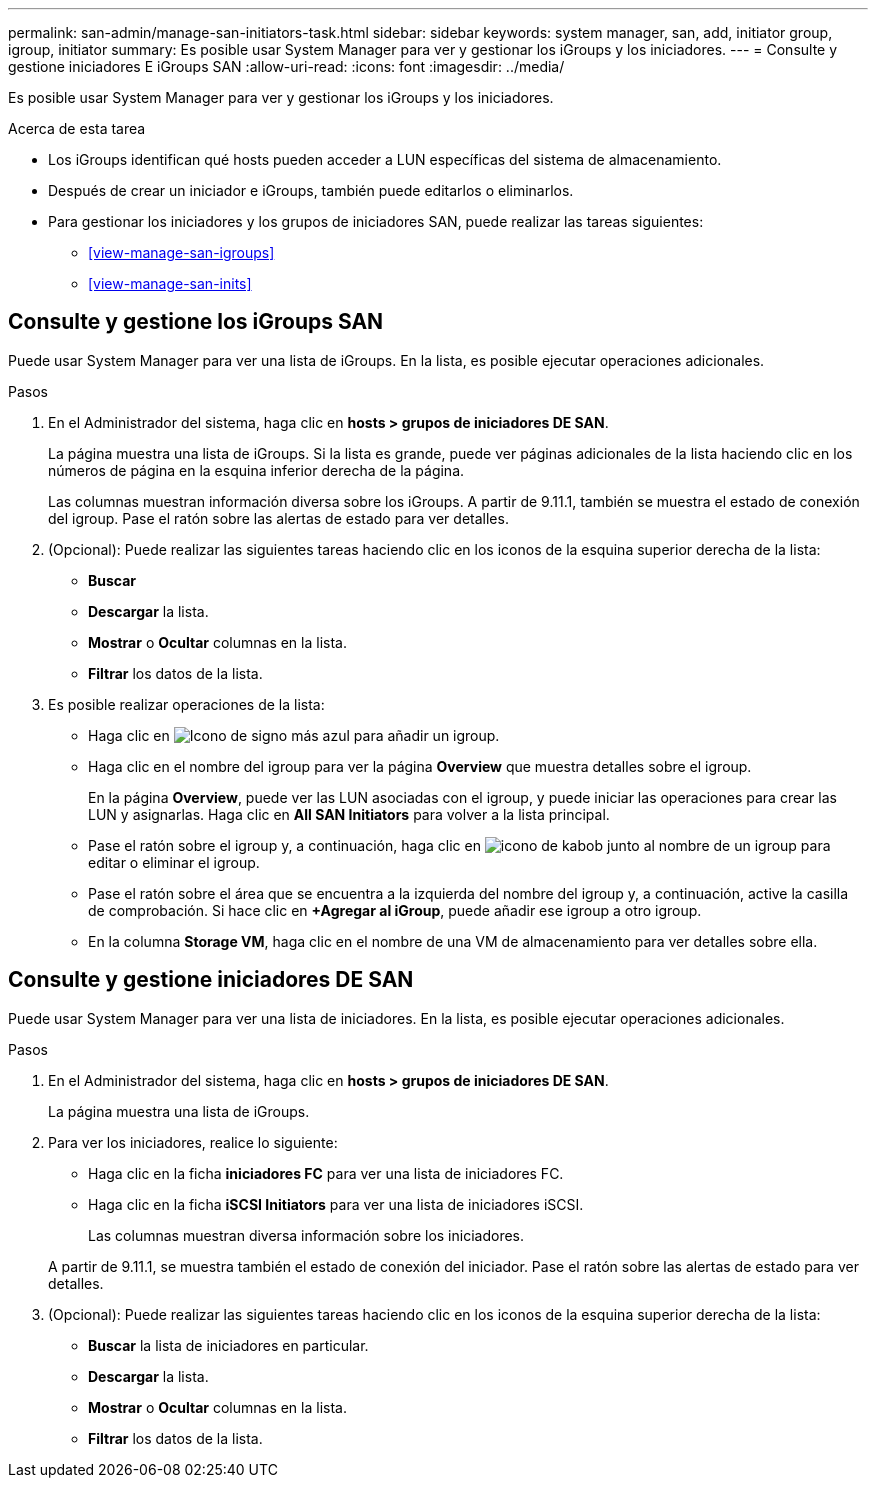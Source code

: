 ---
permalink: san-admin/manage-san-initiators-task.html 
sidebar: sidebar 
keywords: system manager, san, add, initiator group, igroup, initiator 
summary: Es posible usar System Manager para ver y gestionar los iGroups y los iniciadores. 
---
= Consulte y gestione iniciadores E iGroups SAN
:allow-uri-read: 
:icons: font
:imagesdir: ../media/


[role="lead"]
Es posible usar System Manager para ver y gestionar los iGroups y los iniciadores.

.Acerca de esta tarea
* Los iGroups identifican qué hosts pueden acceder a LUN específicas del sistema de almacenamiento.
* Después de crear un iniciador e iGroups, también puede editarlos o eliminarlos.
* Para gestionar los iniciadores y los grupos de iniciadores SAN, puede realizar las tareas siguientes:
+
** <<view-manage-san-igroups>>
** <<view-manage-san-inits>>






== Consulte y gestione los iGroups SAN

Puede usar System Manager para ver una lista de iGroups. En la lista, es posible ejecutar operaciones adicionales.

.Pasos
. En el Administrador del sistema, haga clic en *hosts > grupos de iniciadores DE SAN*.
+
La página muestra una lista de iGroups. Si la lista es grande, puede ver páginas adicionales de la lista haciendo clic en los números de página en la esquina inferior derecha de la página.

+
Las columnas muestran información diversa sobre los iGroups. A partir de 9.11.1, también se muestra el estado de conexión del igroup. Pase el ratón sobre las alertas de estado para ver detalles.

. (Opcional): Puede realizar las siguientes tareas haciendo clic en los iconos de la esquina superior derecha de la lista:
+
** *Buscar*
** *Descargar* la lista.
** *Mostrar* o *Ocultar* columnas en la lista.
** *Filtrar* los datos de la lista.


. Es posible realizar operaciones de la lista:
+
** Haga clic en image:icon_add_blue_bg.png["Icono de signo más azul"] para añadir un igroup.
** Haga clic en el nombre del igroup para ver la página *Overview* que muestra detalles sobre el igroup.
+
En la página *Overview*, puede ver las LUN asociadas con el igroup, y puede iniciar las operaciones para crear las LUN y asignarlas. Haga clic en *All SAN Initiators* para volver a la lista principal.

** Pase el ratón sobre el igroup y, a continuación, haga clic en image:icon_kabob.gif["icono de kabob"] junto al nombre de un igroup para editar o eliminar el igroup.
** Pase el ratón sobre el área que se encuentra a la izquierda del nombre del igroup y, a continuación, active la casilla de comprobación. Si hace clic en *+Agregar al iGroup*, puede añadir ese igroup a otro igroup.
** En la columna *Storage VM*, haga clic en el nombre de una VM de almacenamiento para ver detalles sobre ella.






== Consulte y gestione iniciadores DE SAN

Puede usar System Manager para ver una lista de iniciadores. En la lista, es posible ejecutar operaciones adicionales.

.Pasos
. En el Administrador del sistema, haga clic en *hosts > grupos de iniciadores DE SAN*.
+
La página muestra una lista de iGroups.

. Para ver los iniciadores, realice lo siguiente:
+
** Haga clic en la ficha *iniciadores FC* para ver una lista de iniciadores FC.
** Haga clic en la ficha *iSCSI Initiators* para ver una lista de iniciadores iSCSI.
+
Las columnas muestran diversa información sobre los iniciadores.

+
A partir de 9.11.1, se muestra también el estado de conexión del iniciador. Pase el ratón sobre las alertas de estado para ver detalles.



. (Opcional): Puede realizar las siguientes tareas haciendo clic en los iconos de la esquina superior derecha de la lista:
+
** *Buscar* la lista de iniciadores en particular.
** *Descargar* la lista.
** *Mostrar* o *Ocultar* columnas en la lista.
** *Filtrar* los datos de la lista.



